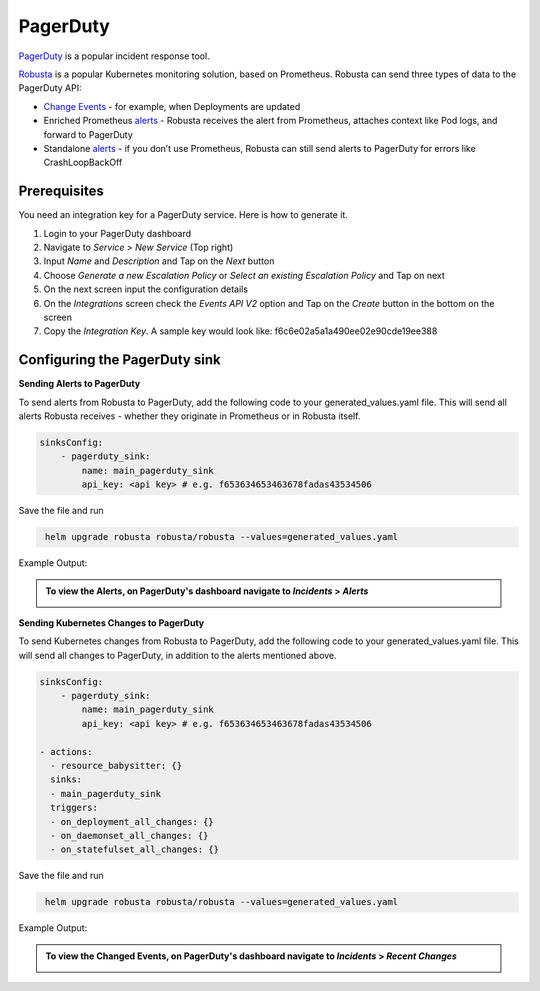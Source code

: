 PagerDuty
##########

`PagerDuty <https://www.pagerduty.com/>`_ is a popular incident response tool.

`Robusta <https://docs.robusta.dev/master/index.html>`_ is a popular Kubernetes monitoring solution, based on Prometheus. Robusta can send three types of data to the PagerDuty API:

*  `Change Events <https://support.pagerduty.com/docs/change-events>`_ - for example, when Deployments are updated

* Enriched Prometheus `alerts <https://support.pagerduty.com/docs/alerts>`_ - Robusta receives the alert from Prometheus, attaches context like Pod logs, and forward to PagerDuty

* Standalone `alerts <https://support.pagerduty.com/docs/alerts>`_ - if you don’t use Prometheus, Robusta can still send alerts to PagerDuty for errors like CrashLoopBackOff



Prerequisites
------------------------------

You need an integration key for a PagerDuty service. Here is how to generate it.

1. Login to your PagerDuty dashboard

2. Navigate to `Service` > `New Service` (Top right)

3. Input `Name` and `Description` and Tap on the `Next` button

4. Choose `Generate a new Escalation Policy` or `Select an existing Escalation Policy` and Tap on next

5. On the next screen input the configuration details

6. On the `Integrations` screen check the `Events API V2` option and Tap on the `Create` button in the bottom on the screen

7. Copy the `Integration Key`. A sample key would look like: f6c6e02a5a1a490ee02e90cde19ee388



Configuring the PagerDuty sink
------------------------------------------------

**Sending Alerts to PagerDuty**

| To send alerts from Robusta to PagerDuty, add the following code to your generated_values.yaml file. This will send all alerts Robusta receives - whether they originate in Prometheus or in Robusta itself.

.. code-block:: yaml

  sinksConfig:
      - pagerduty_sink:
          name: main_pagerduty_sink
          api_key: <api key> # e.g. f653634653463678fadas43534506

Save the file and run

.. code-block:: bash
   :name: cb-add-pagerduty-sink

    helm upgrade robusta robusta/robusta --values=generated_values.yaml

Example Output:

.. admonition:: To view the Alerts, on PagerDuty's dashboard navigate to `Incidents` > `Alerts`

    .. image:: /images/alert-on-cpu-usage-spike-pagerduty.png
      :width: 1117
      :align: center

**Sending Kubernetes Changes to PagerDuty**

| To send Kubernetes changes from Robusta to PagerDuty, add the following code to your generated_values.yaml file. This will send all changes to PagerDuty, in addition to the alerts mentioned above.

.. code-block:: yaml

  sinksConfig:
      - pagerduty_sink:
          name: main_pagerduty_sink
          api_key: <api key> # e.g. f653634653463678fadas43534506

  - actions:
    - resource_babysitter: {}
    sinks:
    - main_pagerduty_sink
    triggers:
    - on_deployment_all_changes: {}
    - on_daemonset_all_changes: {}
    - on_statefulset_all_changes: {}

Save the file and run

.. code-block:: bash
   :name: cb-add-pagerduty-sink

    helm upgrade robusta robusta/robusta --values=generated_values.yaml

Example Output:

.. admonition:: To view the Changed Events, on PagerDuty's dashboard navigate to `Incidents` > `Recent Changes`

    .. image:: /images/change-events-updated-deployment-pagerduty.png
      :width: 1000
      :align: center
